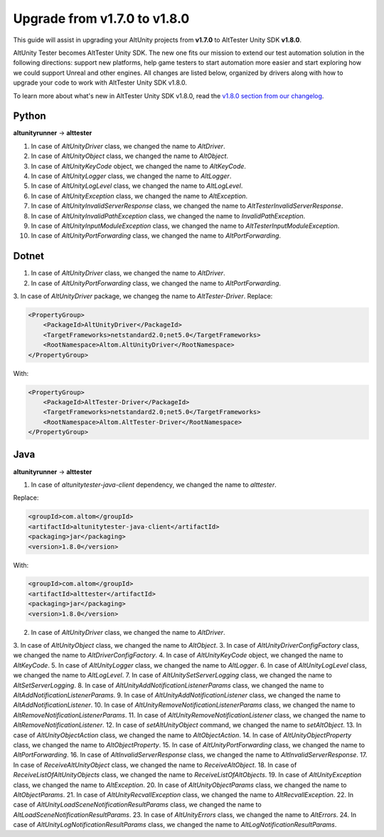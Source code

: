 Upgrade from v1.7.0 to v1.8.0
=============================

This guide will assist in upgrading your AltUnity projects from **v1.7.0** to AltTester Unity SDK
**v1.8.0**.

AltUnity Tester becomes AltTester Unity SDK. The new one fits our mission to extend our test automation solution in the following directions:
support new platforms, help game testers to start automation more easier and start exploring how we could support Unreal and other engines.
All changes are listed below, organized by drivers along with how to upgrade
your code to work with AltTester Unity SDK v1.8.0.

To learn more about what's new in AltTester Unity SDK v1.8.0, read the
`v1.8.0 section from our changelog <https://github.com/alttester/AltTester-Unity-SDK/blob/development/CHANGELOG.md>`_.

Python
------
**altunityrunner**  →  **alttester**

1. In case of `AltUnityDriver` class, we changed the name to `AltDriver`.
2. In case of `AltUnityObject` class, we changed the name to `AltObject`.
3. In case of `AltUnityKeyCode` object, we changed the name to `AltKeyCode`.
4. In case of `AltUnityLogger` class, we changed the name to `AltLogger`.
5. In case of `AltUnityLogLevel` class, we changed the name to `AltLogLevel`.
6. In case of `AltUnityException` class, we changed the name to `AltException`.
7. In case of `AltUnityInvalidServerResponse` class, we changed the name to `AltTesterInvalidServerResponse`.
8. In case of `AltUnityInvalidPathException` class, we changed the name to `InvalidPathException`.
9. In case of `AltUnityInputModuleException` class, we changed the name to `AltTesterInputModuleException`.
10. In case of `AltUnityPortForwarding` class, we changed the name to `AltPortForwarding`.

Dotnet
------
1. In case of `AltUnityDriver` class, we changed the name to `AltDriver`.
2. In case of `AltUnityPortForwarding` class, we changed the name to `AltPortForwarding`.
3. In case of `AltUnityDriver` package, we changeg the name to `AltTester-Driver`.
Replace:

.. code-block:: Dotnet

    <PropertyGroup>
        <PackageId>AltUnityDriver</PackageId>
        <TargetFrameworks>netstandard2.0;net5.0</TargetFrameworks>
        <RootNamespace>Altom.AltUnityDriver</RootNamespace>
    </PropertyGroup>

With:

.. code-block:: java

    <PropertyGroup>
        <PackageId>AltTester-Driver</PackageId>
        <TargetFrameworks>netstandard2.0;net5.0</TargetFrameworks>
        <RootNamespace>Altom.AltTester-Driver</RootNamespace>
    </PropertyGroup>
    
Java
----
**altunityrunner**  →  **alttester**

1. In case of `altunitytester-java-client` dependency, we changed the name to `alttester`.

Replace:

.. code-block:: java

    <groupId>com.altom</groupId>
    <artifactId>altunitytester-java-client</artifactId>
    <packaging>jar</packaging>
    <version>1.8.0</version>

With:

.. code-block:: java

    <groupId>com.altom</groupId>
    <artifactId>alttester</artifactId>
    <packaging>jar</packaging>
    <version>1.8.0</version>
    
2. In case of `AltUnityDriver` class, we changed the name to `AltDriver`.
3. In case of `AltUnityObject` class, we changed the name to `AltObject`.
3. In case of `AltUnityDriverConfigFactory` class, we changed the name to `AltDriverConfigFactory`.
4. In case of `AltUnityKeyCode` object, we changed the name to `AltKeyCode`.
5. In case of `AltUnityLogger` class, we changed the name to `AltLogger`.
6. In case of `AltUnityLogLevel` class, we changed the name to `AltLogLevel`.
7. In case of `AltUnitySetServerLogging` class, we changed the name to `AltSetServerLogging`.
8. In case of `AltUnityAddNotificationListenerParams` class, we changed the name to `AltAddNotificationListenerParams`.
9. In case of `AltUnityAddNotificationListener` class, we changed the name to `AltAddNotificationListener`.
10. In case of `AltUnityRemoveNotificationListenerParams` class, we changed the name to `AltRemoveNotificationListenerParams`.
11. In case of `AltUnityRemoveNotificationListener` class, we changed the name to `AltRemoveNotificationListener`.
12. In case of `setAltUnityObject` command, we changed the name to `setAltObject`.
13. In case of `AltUnityObjectAction` class, we changed the name to `AltObjectAction`.
14. In case of `AltUnityObjectProperty` class, we changed the name to `AltObjectProperty`.
15. In case of `AltUnityPortForwarding` class, we changed the name to `AltPortForwarding`.
16. In case of `AltInvalidServerResponse` class, we changed the name to `AltInvalidServerResponse`.
17. In case of `ReceiveAltUnityObject` class, we changed the name to `ReceiveAltObject`.
18. In case of `ReceiveListOfAltUnityObjects` class, we changed the name to `ReceiveListOfAltObjects`.
19. In case of `AltUnityException` class, we changed the name to `AltException`.
20. In case of `AltUnityObjectParams` class, we changed the name to `AltObjectParams`.
21. In case of `AltUnityRecvallException` class, we changed the name to `AltRecvallException`.
22. In case of `AltUnityLoadSceneNotificationResultParams` class, we changed the name to `AltLoadSceneNotificationResultParams`.
23. In case of `AltUnityErrors` class, we changed the name to `AltErrors`.
24. In case of `AltUnityLogNotificationResultParams` class, we changed the name to `AltLogNotificationResultParams`.